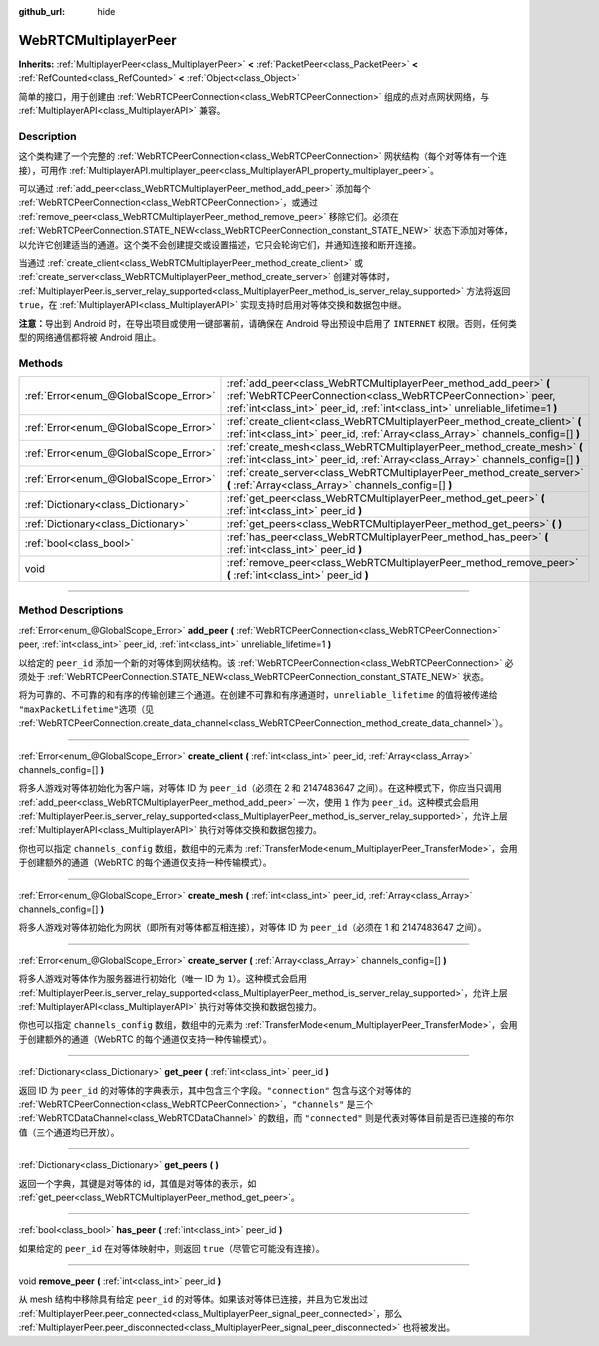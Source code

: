 :github_url: hide

.. DO NOT EDIT THIS FILE!!!
.. Generated automatically from Godot engine sources.
.. Generator: https://github.com/godotengine/godot/tree/master/doc/tools/make_rst.py.
.. XML source: https://github.com/godotengine/godot/tree/master/modules/webrtc/doc_classes/WebRTCMultiplayerPeer.xml.

.. _class_WebRTCMultiplayerPeer:

WebRTCMultiplayerPeer
=====================

**Inherits:** :ref:`MultiplayerPeer<class_MultiplayerPeer>` **<** :ref:`PacketPeer<class_PacketPeer>` **<** :ref:`RefCounted<class_RefCounted>` **<** :ref:`Object<class_Object>`

简单的接口，用于创建由 :ref:`WebRTCPeerConnection<class_WebRTCPeerConnection>` 组成的点对点网状网络，与 :ref:`MultiplayerAPI<class_MultiplayerAPI>` 兼容。

.. rst-class:: classref-introduction-group

Description
-----------

这个类构建了一个完整的 :ref:`WebRTCPeerConnection<class_WebRTCPeerConnection>` 网状结构（每个对等体有一个连接），可用作 :ref:`MultiplayerAPI.multiplayer_peer<class_MultiplayerAPI_property_multiplayer_peer>`\ 。

可以通过 :ref:`add_peer<class_WebRTCMultiplayerPeer_method_add_peer>` 添加每个 :ref:`WebRTCPeerConnection<class_WebRTCPeerConnection>`\ ，或通过 :ref:`remove_peer<class_WebRTCMultiplayerPeer_method_remove_peer>` 移除它们。必须在 :ref:`WebRTCPeerConnection.STATE_NEW<class_WebRTCPeerConnection_constant_STATE_NEW>` 状态下添加对等体，以允许它创建适当的通道。这个类不会创建提交或设置描述，它只会轮询它们，并通知连接和断开连接。

当通过 :ref:`create_client<class_WebRTCMultiplayerPeer_method_create_client>` 或 :ref:`create_server<class_WebRTCMultiplayerPeer_method_create_server>` 创建对等体时， :ref:`MultiplayerPeer.is_server_relay_supported<class_MultiplayerPeer_method_is_server_relay_supported>` 方法将返回 ``true``\ ，在 :ref:`MultiplayerAPI<class_MultiplayerAPI>` 实现支持时启用对等体交换和数据包中继。

\ **注意：**\ 导出到 Android 时，在导出项目或使用一键部署前，请确保在 Android 导出预设中启用了 ``INTERNET`` 权限。否则，任何类型的网络通信都将被 Android 阻止。

.. rst-class:: classref-reftable-group

Methods
-------

.. table::
   :widths: auto

   +---------------------------------------+-------------------------------------------------------------------------------------------------------------------------------------------------------------------------------------------------------------------+
   | :ref:`Error<enum_@GlobalScope_Error>` | :ref:`add_peer<class_WebRTCMultiplayerPeer_method_add_peer>` **(** :ref:`WebRTCPeerConnection<class_WebRTCPeerConnection>` peer, :ref:`int<class_int>` peer_id, :ref:`int<class_int>` unreliable_lifetime=1 **)** |
   +---------------------------------------+-------------------------------------------------------------------------------------------------------------------------------------------------------------------------------------------------------------------+
   | :ref:`Error<enum_@GlobalScope_Error>` | :ref:`create_client<class_WebRTCMultiplayerPeer_method_create_client>` **(** :ref:`int<class_int>` peer_id, :ref:`Array<class_Array>` channels_config=[] **)**                                                    |
   +---------------------------------------+-------------------------------------------------------------------------------------------------------------------------------------------------------------------------------------------------------------------+
   | :ref:`Error<enum_@GlobalScope_Error>` | :ref:`create_mesh<class_WebRTCMultiplayerPeer_method_create_mesh>` **(** :ref:`int<class_int>` peer_id, :ref:`Array<class_Array>` channels_config=[] **)**                                                        |
   +---------------------------------------+-------------------------------------------------------------------------------------------------------------------------------------------------------------------------------------------------------------------+
   | :ref:`Error<enum_@GlobalScope_Error>` | :ref:`create_server<class_WebRTCMultiplayerPeer_method_create_server>` **(** :ref:`Array<class_Array>` channels_config=[] **)**                                                                                   |
   +---------------------------------------+-------------------------------------------------------------------------------------------------------------------------------------------------------------------------------------------------------------------+
   | :ref:`Dictionary<class_Dictionary>`   | :ref:`get_peer<class_WebRTCMultiplayerPeer_method_get_peer>` **(** :ref:`int<class_int>` peer_id **)**                                                                                                            |
   +---------------------------------------+-------------------------------------------------------------------------------------------------------------------------------------------------------------------------------------------------------------------+
   | :ref:`Dictionary<class_Dictionary>`   | :ref:`get_peers<class_WebRTCMultiplayerPeer_method_get_peers>` **(** **)**                                                                                                                                        |
   +---------------------------------------+-------------------------------------------------------------------------------------------------------------------------------------------------------------------------------------------------------------------+
   | :ref:`bool<class_bool>`               | :ref:`has_peer<class_WebRTCMultiplayerPeer_method_has_peer>` **(** :ref:`int<class_int>` peer_id **)**                                                                                                            |
   +---------------------------------------+-------------------------------------------------------------------------------------------------------------------------------------------------------------------------------------------------------------------+
   | void                                  | :ref:`remove_peer<class_WebRTCMultiplayerPeer_method_remove_peer>` **(** :ref:`int<class_int>` peer_id **)**                                                                                                      |
   +---------------------------------------+-------------------------------------------------------------------------------------------------------------------------------------------------------------------------------------------------------------------+

.. rst-class:: classref-section-separator

----

.. rst-class:: classref-descriptions-group

Method Descriptions
-------------------

.. _class_WebRTCMultiplayerPeer_method_add_peer:

.. rst-class:: classref-method

:ref:`Error<enum_@GlobalScope_Error>` **add_peer** **(** :ref:`WebRTCPeerConnection<class_WebRTCPeerConnection>` peer, :ref:`int<class_int>` peer_id, :ref:`int<class_int>` unreliable_lifetime=1 **)**

以给定的 ``peer_id`` 添加一个新的对等体到网状结构。该 :ref:`WebRTCPeerConnection<class_WebRTCPeerConnection>` 必须处于 :ref:`WebRTCPeerConnection.STATE_NEW<class_WebRTCPeerConnection_constant_STATE_NEW>` 状态。

将为可靠的、不可靠的和有序的传输创建三个通道。在创建不可靠和有序通道时，\ ``unreliable_lifetime`` 的值将被传递给 ``"maxPacketLifetime"``\ 选项（见 :ref:`WebRTCPeerConnection.create_data_channel<class_WebRTCPeerConnection_method_create_data_channel>`\ ）。

.. rst-class:: classref-item-separator

----

.. _class_WebRTCMultiplayerPeer_method_create_client:

.. rst-class:: classref-method

:ref:`Error<enum_@GlobalScope_Error>` **create_client** **(** :ref:`int<class_int>` peer_id, :ref:`Array<class_Array>` channels_config=[] **)**

将多人游戏对等体初始化为客户端，对等体 ID 为 ``peer_id``\ （必须在 2 和 2147483647 之间）。在这种模式下，你应当只调用 :ref:`add_peer<class_WebRTCMultiplayerPeer_method_add_peer>` 一次，使用 ``1`` 作为 ``peer_id``\ 。这种模式会启用 :ref:`MultiplayerPeer.is_server_relay_supported<class_MultiplayerPeer_method_is_server_relay_supported>`\ ，允许上层 :ref:`MultiplayerAPI<class_MultiplayerAPI>` 执行对等体交换和数据包接力。

你也可以指定 ``channels_config`` 数组，数组中的元素为 :ref:`TransferMode<enum_MultiplayerPeer_TransferMode>`\ ，会用于创建额外的通道（WebRTC 的每个通道仅支持一种传输模式）。

.. rst-class:: classref-item-separator

----

.. _class_WebRTCMultiplayerPeer_method_create_mesh:

.. rst-class:: classref-method

:ref:`Error<enum_@GlobalScope_Error>` **create_mesh** **(** :ref:`int<class_int>` peer_id, :ref:`Array<class_Array>` channels_config=[] **)**

将多人游戏对等体初始化为网状（即所有对等体都互相连接），对等体 ID 为 ``peer_id``\ （必须在 1 和 2147483647 之间）。

.. rst-class:: classref-item-separator

----

.. _class_WebRTCMultiplayerPeer_method_create_server:

.. rst-class:: classref-method

:ref:`Error<enum_@GlobalScope_Error>` **create_server** **(** :ref:`Array<class_Array>` channels_config=[] **)**

将多人游戏对等体作为服务器进行初始化（唯一 ID 为 ``1``\ ）。这种模式会启用 :ref:`MultiplayerPeer.is_server_relay_supported<class_MultiplayerPeer_method_is_server_relay_supported>`\ ，允许上层 :ref:`MultiplayerAPI<class_MultiplayerAPI>` 执行对等体交换和数据包接力。

你也可以指定 ``channels_config`` 数组，数组中的元素为 :ref:`TransferMode<enum_MultiplayerPeer_TransferMode>`\ ，会用于创建额外的通道（WebRTC 的每个通道仅支持一种传输模式）。

.. rst-class:: classref-item-separator

----

.. _class_WebRTCMultiplayerPeer_method_get_peer:

.. rst-class:: classref-method

:ref:`Dictionary<class_Dictionary>` **get_peer** **(** :ref:`int<class_int>` peer_id **)**

返回 ID 为 ``peer_id`` 的对等体的字典表示，其中包含三个字段。\ ``"connection"`` 包含与这个对等体的 :ref:`WebRTCPeerConnection<class_WebRTCPeerConnection>`\ ，\ ``"channels"`` 是三个 :ref:`WebRTCDataChannel<class_WebRTCDataChannel>` 的数组，而 ``"connected"`` 则是代表对等体目前是否已连接的布尔值（三个通道均已开放）。

.. rst-class:: classref-item-separator

----

.. _class_WebRTCMultiplayerPeer_method_get_peers:

.. rst-class:: classref-method

:ref:`Dictionary<class_Dictionary>` **get_peers** **(** **)**

返回一个字典，其键是对等体的 id，其值是对等体的表示，如 :ref:`get_peer<class_WebRTCMultiplayerPeer_method_get_peer>`\ 。

.. rst-class:: classref-item-separator

----

.. _class_WebRTCMultiplayerPeer_method_has_peer:

.. rst-class:: classref-method

:ref:`bool<class_bool>` **has_peer** **(** :ref:`int<class_int>` peer_id **)**

如果给定的 ``peer_id`` 在对等体映射中，则返回 ``true``\ （尽管它可能没有连接）。

.. rst-class:: classref-item-separator

----

.. _class_WebRTCMultiplayerPeer_method_remove_peer:

.. rst-class:: classref-method

void **remove_peer** **(** :ref:`int<class_int>` peer_id **)**

从 mesh 结构中移除具有给定 ``peer_id`` 的对等体。如果该对等体已连接，并且为它发出过 :ref:`MultiplayerPeer.peer_connected<class_MultiplayerPeer_signal_peer_connected>`\ ，那么 :ref:`MultiplayerPeer.peer_disconnected<class_MultiplayerPeer_signal_peer_disconnected>` 也将被发出。

.. |virtual| replace:: :abbr:`virtual (This method should typically be overridden by the user to have any effect.)`
.. |const| replace:: :abbr:`const (This method has no side effects. It doesn't modify any of the instance's member variables.)`
.. |vararg| replace:: :abbr:`vararg (This method accepts any number of arguments after the ones described here.)`
.. |constructor| replace:: :abbr:`constructor (This method is used to construct a type.)`
.. |static| replace:: :abbr:`static (This method doesn't need an instance to be called, so it can be called directly using the class name.)`
.. |operator| replace:: :abbr:`operator (This method describes a valid operator to use with this type as left-hand operand.)`
.. |bitfield| replace:: :abbr:`BitField (This value is an integer composed as a bitmask of the following flags.)`

